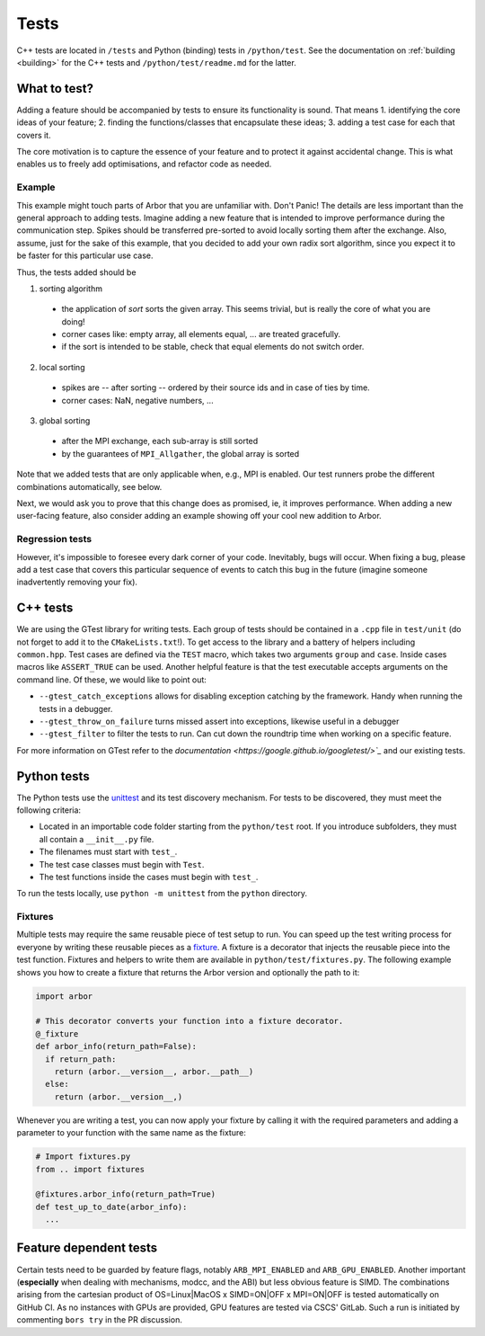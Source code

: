 .. _contribtest:

Tests
=====

C++ tests are located in ``/tests`` and Python (binding) tests in
``/python/test``. See the documentation on :ref:`building <building>` for the
C++ tests and ``/python/test/readme.md`` for the latter.

What to test?
-------------

Adding a feature should be accompanied by tests to ensure its functionality is
sound. That means
1. identifying the core ideas of your feature;
2. finding the functions/classes that encapsulate these ideas;
3. adding a test case for each that covers it.

The core motivation is to capture the essence of your feature and to protect it
against accidental change. This is what enables us to freely add optimisations,
and refactor code as needed.

Example
^^^^^^^

This example might touch parts of Arbor that you are unfamiliar with. Don't
Panic! The details are less important than the general approach to adding tests.
Imagine adding a new feature that is intended to improve performance during the
communication step. Spikes should be transferred pre-sorted to avoid locally
sorting them after the exchange. Also, assume, just for the sake of this example,
that you decided to add your own radix sort algorithm, since you expect it to be
faster for this particular use case.

Thus, the tests added should be

1. sorting algorithm

  - the application of `sort` sorts the given array. This seems trivial, but is
    really the core of what you are doing!
  - corner cases like: empty array, all elements equal, ... are treated gracefully.
  - if the sort is intended to be stable, check that equal elements do not switch order.

2. local sorting

  - spikes are -- after sorting -- ordered by their source ids and in case of ties by time.
  - corner cases: NaN, negative numbers, ...

3. global sorting

  - after the MPI exchange, each sub-array is still sorted
  - by the guarantees of ``MPI_Allgather``, the global array is sorted

Note that we added tests that are only applicable when, e.g., MPI is enabled. Our test
runners probe the different combinations automatically, see below.

Next, we would ask you to prove that this change does as promised, ie, it
improves performance. When adding a new user-facing feature, also consider
adding an example showing off your cool new addition to Arbor.

Regression tests
^^^^^^^^^^^^^^^^

However, it's impossible to foresee every dark corner of your code. Inevitably,
bugs will occur. When fixing a bug, please add a test case that covers this
particular sequence of events to catch this bug in the future (imagine someone
inadvertently removing your fix).

C++ tests
---------

We are using the GTest library for writing tests. Each group of tests should be
contained in a ``.cpp`` file in ``test/unit`` (do not forget to add it to the
``CMakeLists.txt``!). To get access to the library and a battery of helpers
including ``common.hpp``. Test cases are defined via the ``TEST`` macro, which takes
two arguments ``group`` and ``case``. Inside cases macros like ``ASSERT_TRUE``
can be used. Another helpful feature is that the test executable accepts
arguments on the command line. Of these, we would like to point out:

- ``--gtest_catch_exceptions`` allows for disabling exception catching by the
  framework. Handy when running the tests in a debugger.
- ``--gtest_throw_on_failure`` turns missed assert into exceptions, likewise
  useful in a debugger
- ``--gtest_filter`` to filter the tests to run. Can cut down the roundtrip time
  when working on a specific feature.

For more information on GTest refer to the `documentation
<https://google.github.io/googletest/>`_` and our existing tests.

Python tests
------------

The Python tests use the `unittest
<https://docs.python.org/3/library/unittest.html>`_ and its test discovery
mechanism. For tests to be discovered, they must meet the following criteria:

* Located in an importable code folder starting from the ``python/test`` root.
  If you introduce subfolders, they must all contain a ``__init__.py`` file.
* The filenames must start with ``test_``.
* The test case classes must begin with ``Test``.
* The test functions inside the cases must begin with ``test_``.

To run the tests locally, use ``python -m unittest`` from the ``python`` directory.

Fixtures
^^^^^^^^

Multiple tests may require the same reusable piece of test setup to run. You
can speed up the test writing process for everyone by writing these reusable
pieces as a `fixture <https://en.wikipedia.org/wiki/Test_fixture#Software>`_.
A fixture is a decorator that injects the reusable piece into the test
function. Fixtures and helpers to write them are available in
``python/test/fixtures.py``. The following example shows you how to create
a fixture that returns the Arbor version and optionally the path to it:

.. code-block:: python

  import arbor

  # This decorator converts your function into a fixture decorator.
  @_fixture
  def arbor_info(return_path=False):
    if return_path:
      return (arbor.__version__, arbor.__path__)
    else:
      return (arbor.__version__,)

Whenever you are writing a test, you can now apply your fixture by calling it
with the required parameters and adding a parameter to your function with the
same name as the fixture:

.. code-block:: python

  # Import fixtures.py
  from .. import fixtures

  @fixtures.arbor_info(return_path=True)
  def test_up_to_date(arbor_info):
    ...


Feature dependent tests
-----------------------

Certain tests need to be guarded by feature flags, notably ``ARB_MPI_ENABLED``
and ``ARB_GPU_ENABLED``. Another important (**especially** when dealing with
mechanisms, modcc, and the ABI) but less obvious feature is SIMD. The
combinations arising from the cartesian product of OS=Linux|MacOS x SIMD=ON|OFF
x MPI=ON|OFF is tested automatically on GitHub CI. As no instances with GPUs are
provided, GPU features are tested via CSCS' GitLab. Such a run is initiated by
commenting ``bors try`` in the PR discussion.
